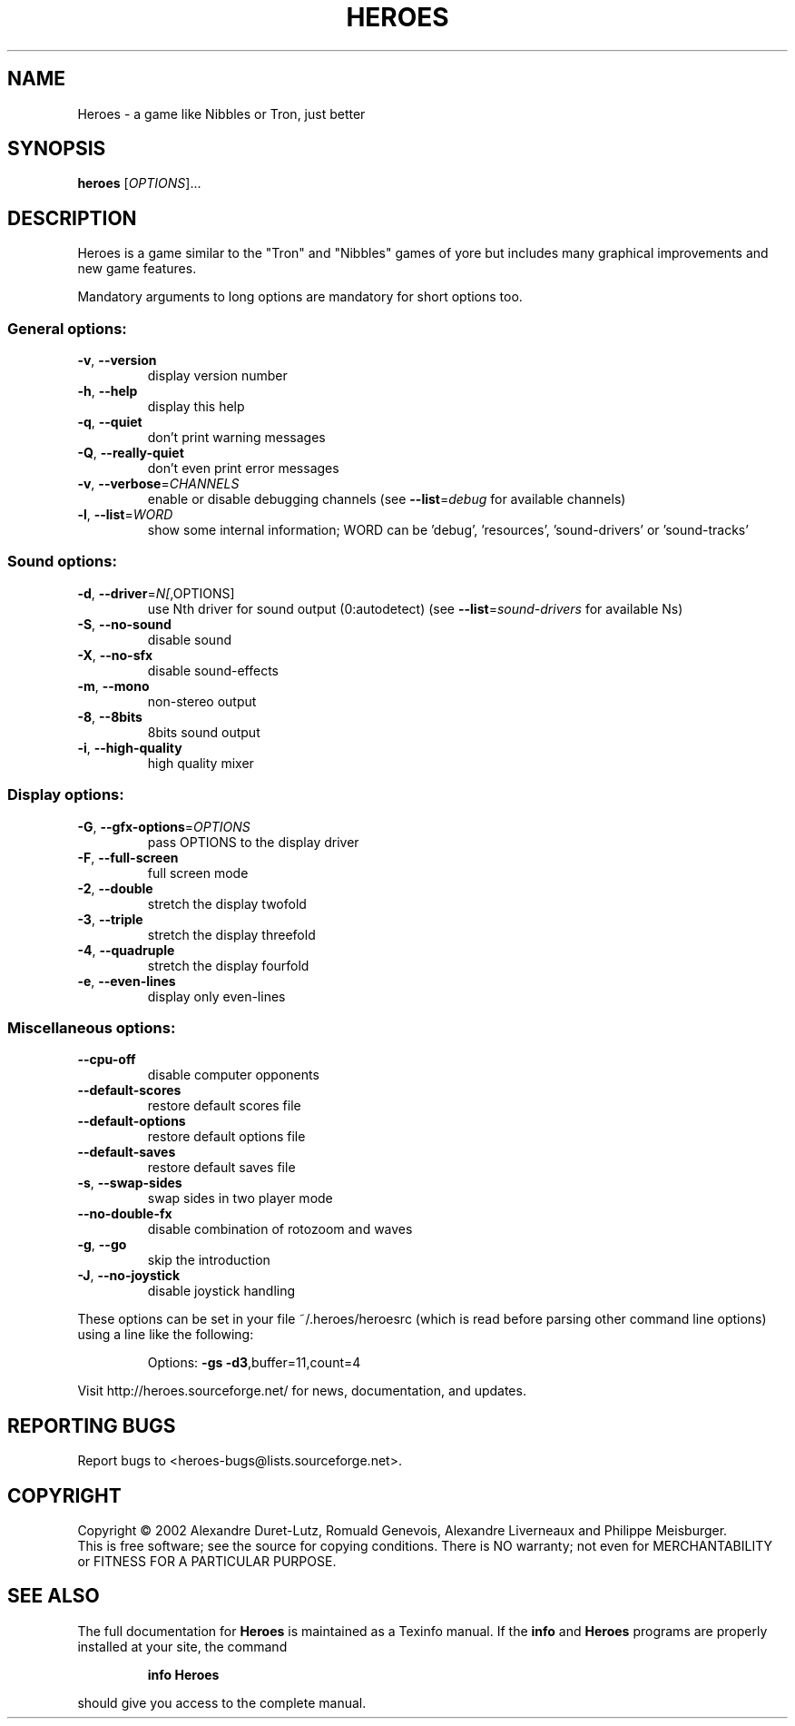 .\" DO NOT MODIFY THIS FILE!  It was generated by help2man 1.27.
.TH HEROES "6" "March 2002" "Heroes 0.21" "Games"
.SH NAME
Heroes \- a game like Nibbles or Tron, just better
.SH SYNOPSIS
.B heroes
[\fIOPTIONS\fR]...
.SH DESCRIPTION
Heroes is a game similar to the "Tron" and "Nibbles" games of yore
but includes many graphical improvements and new game features.
.PP
Mandatory arguments to long options are mandatory for short options too.
.SS "General options:"
.TP
\fB\-v\fR, \fB\-\-version\fR
display version number
.TP
\fB\-h\fR, \fB\-\-help\fR
display this help
.TP
\fB\-q\fR, \fB\-\-quiet\fR
don't print warning messages
.TP
\fB\-Q\fR, \fB\-\-really\-quiet\fR
don't even print error messages
.TP
\fB\-v\fR, \fB\-\-verbose\fR=\fICHANNELS\fR
enable or disable debugging channels
(see \fB\-\-list\fR=\fIdebug\fR for available channels)
.TP
\fB\-l\fR, \fB\-\-list\fR=\fIWORD\fR
show some internal information; WORD can be
\&'debug', 'resources', 'sound-drivers' or
\&'sound-tracks'
.SS "Sound options:"
.TP
\fB\-d\fR, \fB\-\-driver\fR=\fIN[\fR,OPTIONS]
use Nth driver for sound output (0:autodetect)
(see \fB\-\-list\fR=\fIsound\-drivers\fR for available Ns)
.TP
\fB\-S\fR, \fB\-\-no\-sound\fR
disable sound
.TP
\fB\-X\fR, \fB\-\-no\-sfx\fR
disable sound-effects
.TP
\fB\-m\fR, \fB\-\-mono\fR
non-stereo output
.TP
\fB\-8\fR, \fB\-\-8bits\fR
8bits sound output
.TP
\fB\-i\fR, \fB\-\-high\-quality\fR
high quality mixer
.SS "Display options:"
.TP
\fB\-G\fR, \fB\-\-gfx\-options\fR=\fIOPTIONS\fR
pass OPTIONS to the display driver
.TP
\fB\-F\fR, \fB\-\-full\-screen\fR
full screen mode
.TP
\fB\-2\fR, \fB\-\-double\fR
stretch the display twofold
.TP
\fB\-3\fR, \fB\-\-triple\fR
stretch the display threefold
.TP
\fB\-4\fR, \fB\-\-quadruple\fR
stretch the display fourfold
.TP
\fB\-e\fR, \fB\-\-even\-lines\fR
display only even-lines
.SS "Miscellaneous options:"
.TP
\fB\-\-cpu\-off\fR
disable computer opponents
.TP
\fB\-\-default\-scores\fR
restore default scores file
.TP
\fB\-\-default\-options\fR
restore default options file
.TP
\fB\-\-default\-saves\fR
restore default saves file
.TP
\fB\-s\fR, \fB\-\-swap\-sides\fR
swap sides in two player mode
.TP
\fB\-\-no\-double\-fx\fR
disable combination of rotozoom and waves
.TP
\fB\-g\fR, \fB\-\-go\fR
skip the introduction
.TP
\fB\-J\fR, \fB\-\-no\-joystick\fR
disable joystick handling
.PP
These options can be set in your file ~/.heroes/heroesrc (which is read
before parsing other command line options) using a line like the following:
.IP
Options: \fB\-gs\fR \fB\-d3\fR,buffer=11,count=4
.PP
Visit http://heroes.sourceforge.net/ for news, documentation, and updates.
.SH "REPORTING BUGS"
Report bugs to <heroes-bugs@lists.sourceforge.net>.
.SH COPYRIGHT
Copyright \(co 2002  Alexandre Duret-Lutz, Romuald Genevois,
Alexandre Liverneaux and Philippe Meisburger.
.br
This is free software; see the source for copying conditions.  There is NO
warranty; not even for MERCHANTABILITY or FITNESS FOR A PARTICULAR PURPOSE.
.SH "SEE ALSO"
The full documentation for
.B Heroes
is maintained as a Texinfo manual.  If the
.B info
and
.B Heroes
programs are properly installed at your site, the command
.IP
.B info Heroes
.PP
should give you access to the complete manual.
